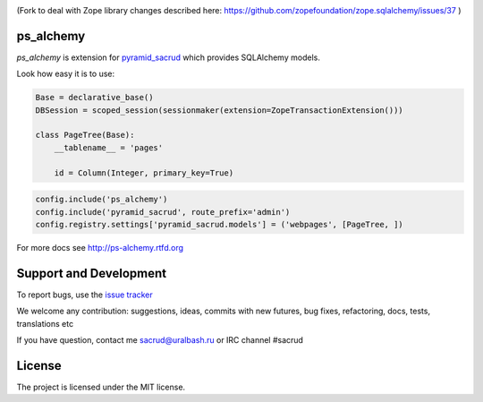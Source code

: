 |Build Status| |Coverage Status|

(Fork to deal with Zope library changes described here: https://github.com/zopefoundation/zope.sqlalchemy/issues/37 )

ps_alchemy
==========

`ps_alchemy` is extension for `pyramid_sacrud
<https://github.com/sacrud/pyramid_sacrud/>`_ which provides SQLAlchemy
models.

Look how easy it is to use:

.. code-block:: python

   Base = declarative_base()
   DBSession = scoped_session(sessionmaker(extension=ZopeTransactionExtension()))

   class PageTree(Base):
       __tablename__ = 'pages'

       id = Column(Integer, primary_key=True)

.. code-block:: python

   config.include('ps_alchemy')
   config.include('pyramid_sacrud', route_prefix='admin')
   config.registry.settings['pyramid_sacrud.models'] = ('webpages', [PageTree, ])

For more docs see http://ps-alchemy.rtfd.org

Support and Development
=======================

To report bugs, use the `issue tracker
<https://github.com/sacrud/ps_alchemy/issues>`_

We welcome any contribution: suggestions, ideas, commits with new futures,
bug fixes, refactoring, docs, tests, translations etc

If you have question, contact me sacrud@uralbash.ru or IRC channel #sacrud

License
=======

The project is licensed under the MIT license.

.. |Build Status| image:: https://travis-ci.org/sacrud/ps_alchemy.svg?branch=master
   :target: https://travis-ci.org/sacrud/ps_alchemy
.. |Coverage Status| image:: https://coveralls.io/repos/sacrud/ps_alchemy/badge.png?branch=master
   :target: https://coveralls.io/r/sacrud/ps_alchemy?branch=master
